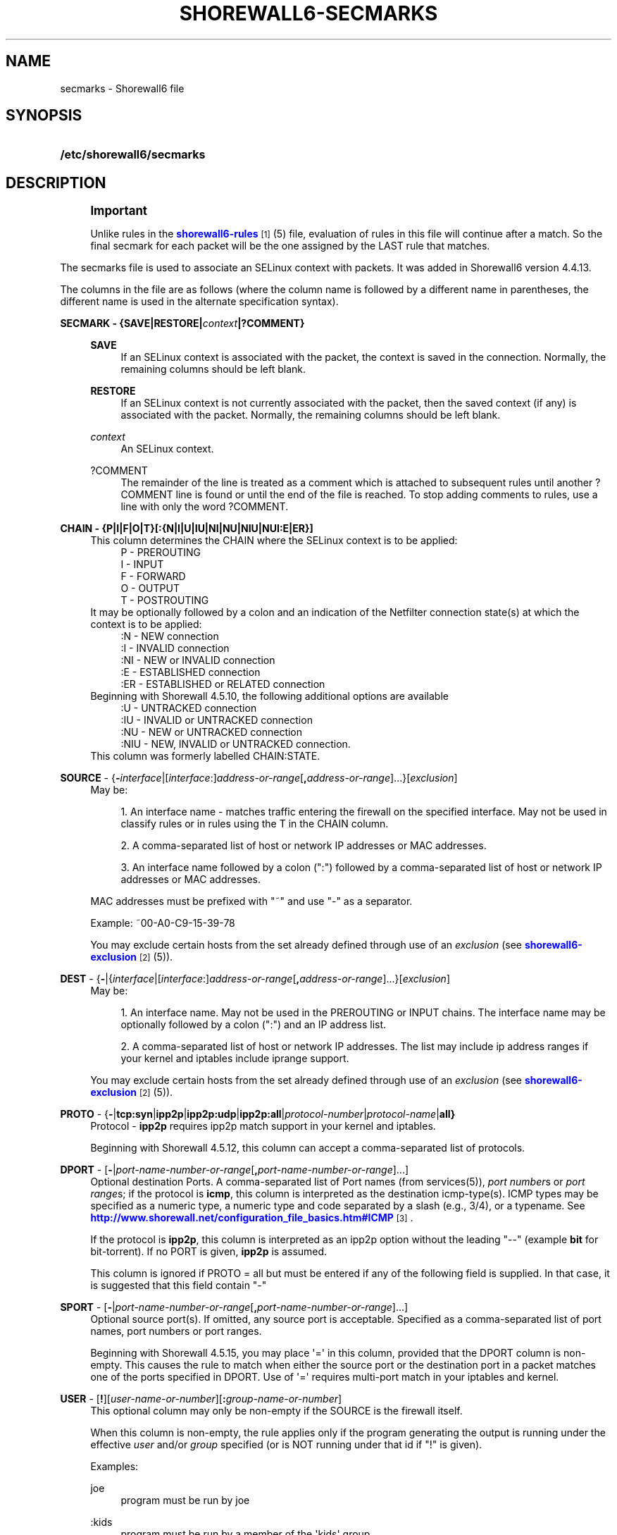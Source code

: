 '\" t
.\"     Title: shorewall6-secmarks
.\"    Author: [FIXME: author] [see http://docbook.sf.net/el/author]
.\" Generator: DocBook XSL Stylesheets v1.78.1 <http://docbook.sf.net/>
.\"      Date: 12/02/2016
.\"    Manual: Configuration Files
.\"    Source: Configuration Files
.\"  Language: English
.\"
.TH "SHOREWALL6\-SECMARKS" "5" "12/02/2016" "Configuration Files" "Configuration Files"
.\" -----------------------------------------------------------------
.\" * Define some portability stuff
.\" -----------------------------------------------------------------
.\" ~~~~~~~~~~~~~~~~~~~~~~~~~~~~~~~~~~~~~~~~~~~~~~~~~~~~~~~~~~~~~~~~~
.\" http://bugs.debian.org/507673
.\" http://lists.gnu.org/archive/html/groff/2009-02/msg00013.html
.\" ~~~~~~~~~~~~~~~~~~~~~~~~~~~~~~~~~~~~~~~~~~~~~~~~~~~~~~~~~~~~~~~~~
.ie \n(.g .ds Aq \(aq
.el       .ds Aq '
.\" -----------------------------------------------------------------
.\" * set default formatting
.\" -----------------------------------------------------------------
.\" disable hyphenation
.nh
.\" disable justification (adjust text to left margin only)
.ad l
.\" -----------------------------------------------------------------
.\" * MAIN CONTENT STARTS HERE *
.\" -----------------------------------------------------------------
.SH "NAME"
secmarks \- Shorewall6 file
.SH "SYNOPSIS"
.HP \w'\fB/etc/shorewall6/secmarks\fR\ 'u
\fB/etc/shorewall6/secmarks\fR
.SH "DESCRIPTION"
.if n \{\
.sp
.\}
.RS 4
.it 1 an-trap
.nr an-no-space-flag 1
.nr an-break-flag 1
.br
.ps +1
\fBImportant\fR
.ps -1
.br
.PP
Unlike rules in the
\m[blue]\fBshorewall6\-rules\fR\m[]\&\s-2\u[1]\d\s+2(5) file, evaluation of rules in this file will continue after a match\&. So the final secmark for each packet will be the one assigned by the LAST rule that matches\&.
.sp .5v
.RE
.PP
The secmarks file is used to associate an SELinux context with packets\&. It was added in Shorewall6 version 4\&.4\&.13\&.
.PP
The columns in the file are as follows (where the column name is followed by a different name in parentheses, the different name is used in the alternate specification syntax)\&.
.PP
\fBSECMARK \- {SAVE|RESTORE|\fR\fB\fIcontext\fR\fR\fB|?COMMENT}\fR
.RS 4
.PP
\fBSAVE\fR
.RS 4
If an SELinux context is associated with the packet, the context is saved in the connection\&. Normally, the remaining columns should be left blank\&.
.RE
.PP
\fBRESTORE\fR
.RS 4
If an SELinux context is not currently associated with the packet, then the saved context (if any) is associated with the packet\&. Normally, the remaining columns should be left blank\&.
.RE
.PP
\fIcontext\fR
.RS 4
An SELinux context\&.
.RE
.PP
?COMMENT
.RS 4
The remainder of the line is treated as a comment which is attached to subsequent rules until another ?COMMENT line is found or until the end of the file is reached\&. To stop adding comments to rules, use a line with only the word ?COMMENT\&.
.RE
.RE
.PP
\fBCHAIN \- {P|I|F|O|T}[:{N|I|U|IU|NI|NU|NIU|NUI:E|ER}]\fR
.RS 4
This column determines the CHAIN where the SELinux context is to be applied:
.RS 4
P \- PREROUTING
.RE
.RS 4
I \- INPUT
.RE
.RS 4
F \- FORWARD
.RE
.RS 4
O \- OUTPUT
.RE
.RS 4
T \- POSTROUTING
.RE
It may be optionally followed by a colon and an indication of the Netfilter connection state(s) at which the context is to be applied:
.RS 4
:N \- NEW connection
.RE
.RS 4
:I \- INVALID connection
.RE
.RS 4
:NI \- NEW or INVALID connection
.RE
.RS 4
:E \- ESTABLISHED connection
.RE
.RS 4
:ER \- ESTABLISHED or RELATED connection
.RE
Beginning with Shorewall 4\&.5\&.10, the following additional options are available
.RS 4
:U \- UNTRACKED connection
.RE
.RS 4
:IU \- INVALID or UNTRACKED connection
.RE
.RS 4
:NU \- NEW or UNTRACKED connection
.RE
.RS 4
:NIU \- NEW, INVALID or UNTRACKED connection\&.
.RE
This column was formerly labelled CHAIN:STATE\&.
.RE
.PP
\fBSOURCE\fR \- {\fB\-\fR\fIinterface\fR|[\fIinterface\fR:]\fIaddress\-or\-range\fR[\fB,\fR\fIaddress\-or\-range\fR]\&.\&.\&.}[\fIexclusion\fR]
.RS 4
May be:
.sp
.RS 4
.ie n \{\
\h'-04' 1.\h'+01'\c
.\}
.el \{\
.sp -1
.IP "  1." 4.2
.\}
An interface name \- matches traffic entering the firewall on the specified interface\&. May not be used in classify rules or in rules using the T in the CHAIN column\&.
.RE
.sp
.RS 4
.ie n \{\
\h'-04' 2.\h'+01'\c
.\}
.el \{\
.sp -1
.IP "  2." 4.2
.\}
A comma\-separated list of host or network IP addresses or MAC addresses\&.
.RE
.sp
.RS 4
.ie n \{\
\h'-04' 3.\h'+01'\c
.\}
.el \{\
.sp -1
.IP "  3." 4.2
.\}
An interface name followed by a colon (":") followed by a comma\-separated list of host or network IP addresses or MAC addresses\&.
.RE
.sp
MAC addresses must be prefixed with "~" and use "\-" as a separator\&.
.sp
Example: ~00\-A0\-C9\-15\-39\-78
.sp
You may exclude certain hosts from the set already defined through use of an
\fIexclusion\fR
(see
\m[blue]\fBshorewall6\-exclusion\fR\m[]\&\s-2\u[2]\d\s+2(5))\&.
.RE
.PP
\fBDEST\fR \- {\fB\-\fR|{\fIinterface\fR|[\fIinterface\fR:]\fIaddress\-or\-range\fR[\fB,\fR\fIaddress\-or\-range\fR]\&.\&.\&.}[\fIexclusion\fR]
.RS 4
May be:
.sp
.RS 4
.ie n \{\
\h'-04' 1.\h'+01'\c
.\}
.el \{\
.sp -1
.IP "  1." 4.2
.\}
An interface name\&. May not be used in the PREROUTING or INPUT chains\&. The interface name may be optionally followed by a colon (":") and an IP address list\&.
.RE
.sp
.RS 4
.ie n \{\
\h'-04' 2.\h'+01'\c
.\}
.el \{\
.sp -1
.IP "  2." 4.2
.\}
A comma\-separated list of host or network IP addresses\&. The list may include ip address ranges if your kernel and iptables include iprange support\&.
.RE
.sp
You may exclude certain hosts from the set already defined through use of an
\fIexclusion\fR
(see
\m[blue]\fBshorewall6\-exclusion\fR\m[]\&\s-2\u[2]\d\s+2(5))\&.
.RE
.PP
\fBPROTO\fR \- {\fB\-\fR|\fBtcp:syn\fR|\fBipp2p\fR|\fBipp2p:udp\fR|\fBipp2p:all\fR|\fIprotocol\-number\fR|\fIprotocol\-name\fR|\fBall}\fR
.RS 4
Protocol \-
\fBipp2p\fR
requires ipp2p match support in your kernel and iptables\&.
.sp
Beginning with Shorewall 4\&.5\&.12, this column can accept a comma\-separated list of protocols\&.
.RE
.PP
\fBDPORT\fR \- [\fB\-\fR|\fIport\-name\-number\-or\-range\fR[\fB,\fR\fIport\-name\-number\-or\-range\fR]\&.\&.\&.]
.RS 4
Optional destination Ports\&. A comma\-separated list of Port names (from services(5)),
\fIport number\fRs or
\fIport range\fRs; if the protocol is
\fBicmp\fR, this column is interpreted as the destination icmp\-type(s)\&. ICMP types may be specified as a numeric type, a numeric type and code separated by a slash (e\&.g\&., 3/4), or a typename\&. See
\m[blue]\fBhttp://www\&.shorewall\&.net/configuration_file_basics\&.htm#ICMP\fR\m[]\&\s-2\u[3]\d\s+2\&.
.sp
If the protocol is
\fBipp2p\fR, this column is interpreted as an ipp2p option without the leading "\-\-" (example
\fBbit\fR
for bit\-torrent)\&. If no PORT is given,
\fBipp2p\fR
is assumed\&.
.sp
This column is ignored if PROTO = all but must be entered if any of the following field is supplied\&. In that case, it is suggested that this field contain "\-"
.RE
.PP
\fBSPORT\fR \- [\fB\-\fR|\fIport\-name\-number\-or\-range\fR[\fB,\fR\fIport\-name\-number\-or\-range\fR]\&.\&.\&.]
.RS 4
Optional source port(s)\&. If omitted, any source port is acceptable\&. Specified as a comma\-separated list of port names, port numbers or port ranges\&.
.sp
Beginning with Shorewall 4\&.5\&.15, you may place \*(Aq=\*(Aq in this column, provided that the DPORT column is non\-empty\&. This causes the rule to match when either the source port or the destination port in a packet matches one of the ports specified in DPORT\&. Use of \*(Aq=\*(Aq requires multi\-port match in your iptables and kernel\&.
.RE
.PP
\fBUSER\fR \- [\fB!\fR][\fIuser\-name\-or\-number\fR][\fB:\fR\fIgroup\-name\-or\-number\fR]
.RS 4
This optional column may only be non\-empty if the SOURCE is the firewall itself\&.
.sp
When this column is non\-empty, the rule applies only if the program generating the output is running under the effective
\fIuser\fR
and/or
\fIgroup\fR
specified (or is NOT running under that id if "!" is given)\&.
.sp
Examples:
.PP
joe
.RS 4
program must be run by joe
.RE
.PP
:kids
.RS 4
program must be run by a member of the \*(Aqkids\*(Aq group
.RE
.PP
!:kids
.RS 4
program must not be run by a member of the \*(Aqkids\*(Aq group
.RE
.sp
This column was formerly labelled USER/GROUP\&.
.RE
.PP
\fBMARK\fR \- [\fB!\fR]\fIvalue\fR[/\fImask\fR][\fB:C\fR]
.RS 4
Defines a test on the existing packet or connection mark\&. The rule will match only if the test returns true\&.
.sp
If you don\*(Aqt want to define a test but need to specify anything in the following columns, place a "\-" in this field\&.
.PP
!
.RS 4
Inverts the test (not equal)
.RE
.PP
\fIvalue\fR
.RS 4
Value of the packet or connection mark\&.
.RE
.PP
\fImask\fR
.RS 4
A mask to be applied to the mark before testing\&.
.RE
.PP
\fB:C\fR
.RS 4
Designates a connection mark\&. If omitted, the packet mark\*(Aqs value is tested\&.
.RE
.RE
.SH "EXAMPLE"
.PP
Mark the first incoming packet of a connection on the loopback interface and destined for address ::1 and tcp port 3306 with context system_u:object_r:mysqld_t:s0 and save that context in the conntrack table\&. On subsequent input packets in the connection, set the context from the conntrack table\&.
.PP
/etc/shorewall6/interfaces:
.sp
.if n \{\
.RS 4
.\}
.nf
#ZONE      INTERFACE      BROADCAST       OPTIONS
\-          lo             \-               ignore
.fi
.if n \{\
.RE
.\}
.PP
/etc/shorewall6/secmarks:
.sp
.if n \{\
.RS 4
.\}
.nf
#SECMARK                              CHAIN      SOURCE  DEST       PROTO   DPORT      SPORT       USER      MARK
system_u:object_r:mysqld_packet_t:s0  I:N        lo      ::1        tcp     3306
SAVE                                  I:N
RESTORE                               I:ER
.fi
.if n \{\
.RE
.\}
.SH "FILES"
.PP
/etc/shorewall6/secmarks
.SH "SEE ALSO"
.PP
\m[blue]\fBhttp://james\-morris\&.livejournal\&.com/11010\&.html\fR\m[]
.PP
\m[blue]\fBhttp://www\&.shorewall\&.net/configuration_file_basics\&.htm#Pairs\fR\m[]\&\s-2\u[4]\d\s+2
.PP
shorewall6(8), shorewall6\-actions(5), shorewall6\-blacklist(5), shorewall6\-hosts(5), shorewall6\-interfaces(5), shorewall6\-maclist(5), shorewall6\-netmap(5),shorewall6\-params(5), shorewall6\-policy(5), shorewall6\-providers(5), shorewall6\-rtrules(5), shorewall6\-routestopped(5), shorewall6\-rules(5), shorewall6\&.conf(5), shorewall6\-tcclasses(5), shorewall6\-tcdevices(5), shorewall6\-mangle(5), shorewall6\-tos(5), shorewall6\-tunnels(5), shorewall6\-zones(5)
.SH "NOTES"
.IP " 1." 4
shorewall6-rules
.RS 4
\%http://www.shorewall.net/manpages6/shorewall6-rules.html
.RE
.IP " 2." 4
shorewall6-exclusion
.RS 4
\%http://www.shorewall.net/manpages6/shorewall6-exclusion.html
.RE
.IP " 3." 4
http://www.shorewall.net/configuration_file_basics.htm#ICMP
.RS 4
\%http://www.shorewall.net/configuration_file_basics.htm#ICMP
.RE
.IP " 4." 4
http://www.shorewall.net/configuration_file_basics.htm#Pairs
.RS 4
\%http://www.shorewall.net/configuration_file_basics.htm#Pairs
.RE
